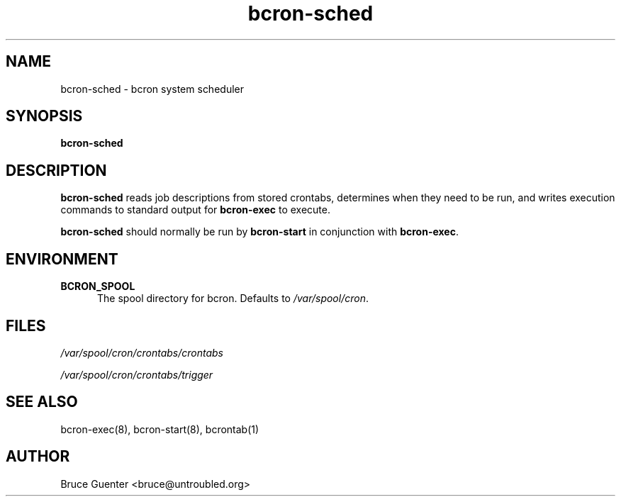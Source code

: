 .TH bcron-sched 8
.SH NAME
bcron-sched \- bcron system scheduler
.SH SYNOPSIS
.B bcron-sched
.SH DESCRIPTION
.B bcron-sched
reads job descriptions from stored crontabs, determines when they need
to be run, and writes execution commands to standard output for
.B bcron-exec
to execute.
.P
.B bcron-sched
should normally be run by
.B bcron-start
in conjunction with
.BR bcron-exec .
.SH ENVIRONMENT
.TP 5
.B BCRON_SPOOL
The spool directory for bcron.  Defaults to
.IR /var/spool/cron .
.SH FILES
.I /var/spool/cron/crontabs/crontabs

.I /var/spool/cron/crontabs/trigger
.SH SEE ALSO
bcron-exec(8), bcron-start(8), bcrontab(1)
.SH AUTHOR
Bruce Guenter <bruce@untroubled.org>
